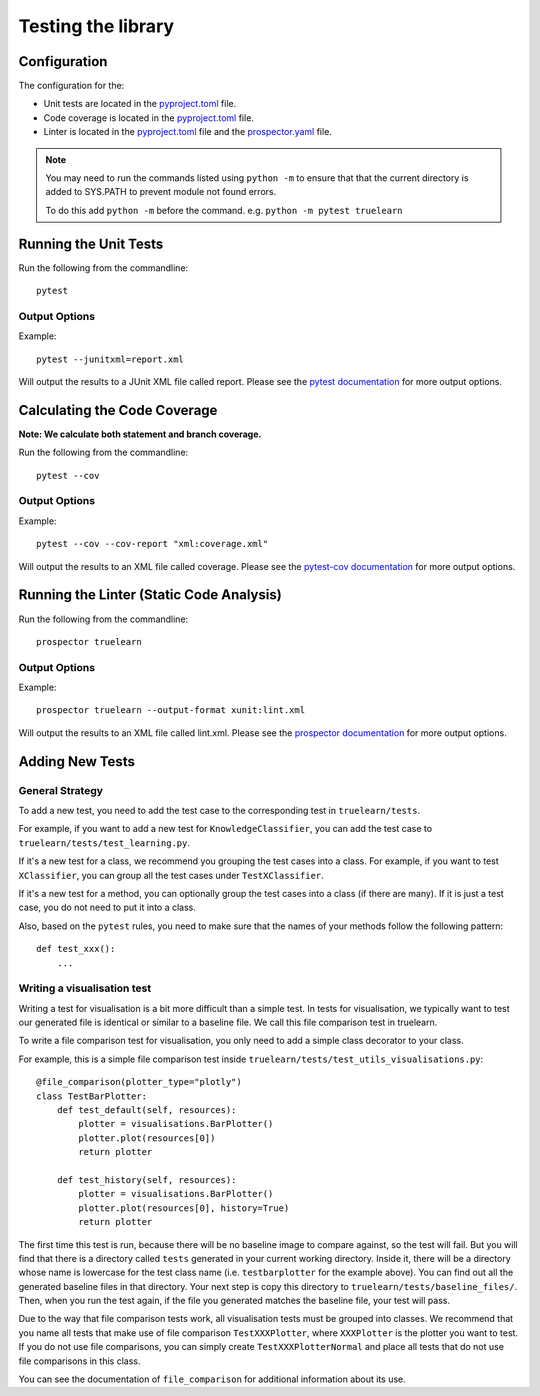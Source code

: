 .. _testing:

Testing the library
===================

Configuration
-------------
The configuration for the:

- Unit tests are located in the pyproject.toml_ file.
- Code coverage is located in the pyproject.toml_ file.
- Linter is located in the pyproject.toml_ file and the prospector.yaml_ file.

.. _pyproject.toml: https://github.com/comp0016-group1/truelearn/blob/main/pyproject.toml
.. _prospector.yaml: https://github.com/comp0016-group1/truelearn/blob/main/prospector.yaml

.. note:: You may need to run the commands listed using ``python -m`` to ensure that
          that the current directory is added to SYS.PATH to prevent module not found errors.

          To do this add ``python -m`` before the command. e.g. ``python -m pytest truelearn``

Running the Unit Tests
----------------------

Run the following from the commandline::

    pytest

Output Options
""""""""""""""
Example::

    pytest --junitxml=report.xml

Will output the results to a JUnit XML file called report.
Please see the `pytest documentation`_ for more output options.

.. _pytest documentation: https://docs.pytest.org/en/stable/


Calculating the Code Coverage
-----------------------------
**Note: We calculate both statement and branch coverage.**

Run the following from the commandline::

    pytest --cov

Output Options
""""""""""""""
Example::

    pytest --cov --cov-report "xml:coverage.xml"

Will output the results to an XML file called coverage.
Please see the `pytest-cov documentation`_ for more output options.

.. _pytest-cov documentation: https://pytest-cov.readthedocs.io/en/latest/


Running the Linter (Static Code Analysis)
-----------------------------------------
Run the following from the commandline::

    prospector truelearn

Output Options
""""""""""""""
Example::

    prospector truelearn --output-format xunit:lint.xml

Will output the results to an XML file called lint.xml.
Please see the `prospector documentation`_ for more output options.

.. _prospector documentation: https://prospector.landscape.io/en/master/


Adding New Tests
----------------

General Strategy
""""""""""""""""
To add a new test, you need to add the test case to the corresponding test in ``truelearn/tests``.

For example, if you want to add a new test for ``KnowledgeClassifier``, you can add the test case to ``truelearn/tests/test_learning.py``.

If it's a new test for a class, we recommend you grouping the test cases into a class. For example, if you want to test
``XClassifier``, you can group all the test cases under ``TestXClassifier``.

If it's a new test for a method, you can optionally group the test cases into a class (if there are many). If it is just a test case,
you do not need to put it into a class.

Also, based on the ``pytest`` rules, you need to make sure that the names of your methods follow the following pattern::

    def test_xxx():
        ...


Writing a visualisation test
""""""""""""""""""""""""""""

Writing a test for visualisation is a bit more difficult than a simple test.
In tests for visualisation, we typically want to test our generated file is identical or similar to a baseline file.
We call this file comparison test in truelearn.

To write a file comparison test for visualisation, you only need to add a simple class decorator to your class.

For example, this is a simple file comparison test inside ``truelearn/tests/test_utils_visualisations.py``::

    @file_comparison(plotter_type="plotly")
    class TestBarPlotter:
        def test_default(self, resources):
            plotter = visualisations.BarPlotter()
            plotter.plot(resources[0])
            return plotter

        def test_history(self, resources):
            plotter = visualisations.BarPlotter()
            plotter.plot(resources[0], history=True)
            return plotter

The first time this test is run, because there will be no baseline image to compare against, so the test will fail.
But you will find that there is a directory called ``tests`` generated in your current working directory.
Inside it, there will be a directory whose name is lowercase for the test class name (i.e. ``testbarplotter`` for the example above).
You can find out all the generated baseline files in that directory. Your next step is copy this directory to ``truelearn/tests/baseline_files/``.
Then, when you run the test again, if the file you generated matches the baseline file, your test will pass.

Due to the way that file comparison tests work, all visualisation tests must be grouped into classes.
We recommend that you name all tests that make use of file comparison ``TestXXXPlotter``, where ``XXXPlotter`` is the plotter you want to test.
If you do not use file comparisons, you can simply create ``TestXXXPlotterNormal`` and
place all tests that do not use file comparisons in this class.

You can see the documentation of ``file_comparison`` for additional information about its use.
